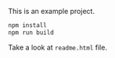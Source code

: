 This is an example project.

#+BEGIN_SRC sh
npm install
npm run build
#+END_SRC

Take a look at =readme.html= file.

